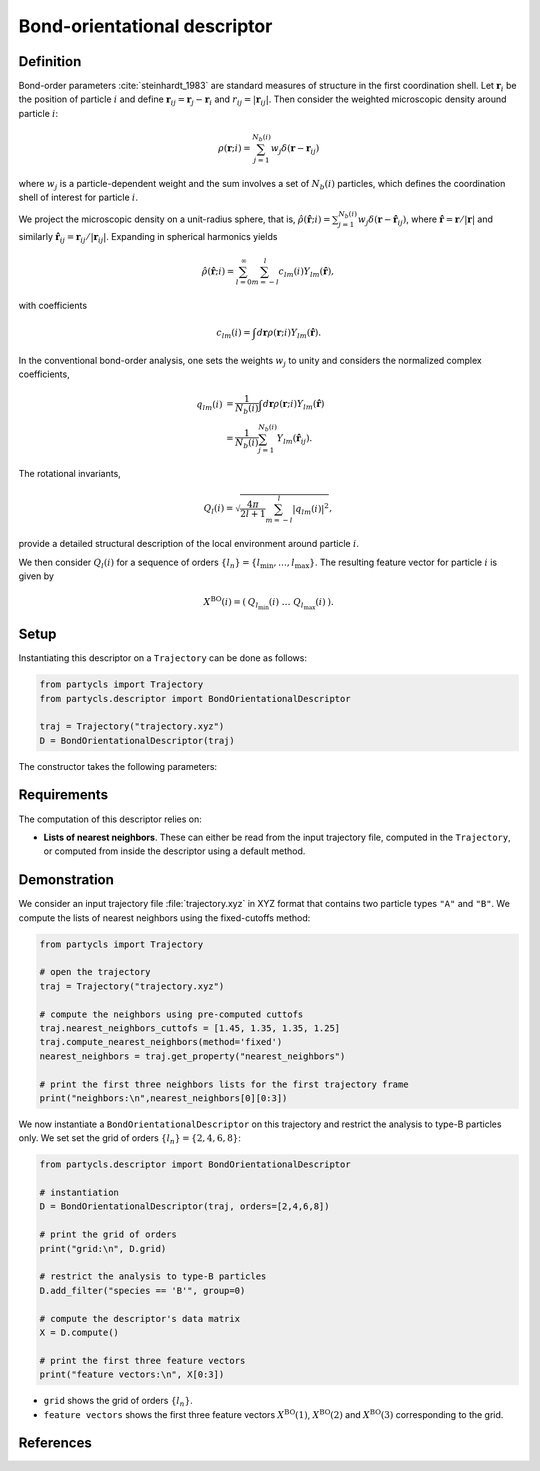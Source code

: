 Bond-orientational descriptor
=============================

Definition
----------

Bond-order parameters :cite:`steinhardt_1983` are standard measures of structure in the first coordination shell. Let :math:`\mathbf{r}_i` be the position of particle :math:`i` and define :math:`\mathbf{r}_{ij} = \mathbf{r}_j - \mathbf{r}_i` and :math:`r_{ij} = |\mathbf{r}_{ij}|`. Then consider the weighted microscopic density around particle :math:`i`:

.. math::
	\rho(\mathbf{r}; i) = \sum_{j=1}^{N_b(i)} w_j \delta(\mathbf{r} - \mathbf{r}_{ij})

where :math:`w_j` is a particle-dependent weight and the sum involves a set of :math:`N_b(i)` particles, which defines the coordination shell of interest for particle :math:`i`.

We project the microscopic density on a unit-radius sphere, that is, :math:`\hat{\rho}(\hat{\mathbf{r}}; i) = \sum_{j=1}^{N_b(i)} w_j \delta(\mathbf{r} - \hat{\mathbf{r}}_{ij})`,
where :math:`\hat{\mathbf{r}} = \mathbf{r} / |\mathbf{r}|` and similarly :math:`\hat{\mathbf{r}}_{ij} = \mathbf{r}_{ij}/|\mathbf{r}_{ij}|`. Expanding in spherical harmonics yields

.. math::
	\hat{\rho}(\hat{\mathbf{r}}; i) = \sum_{l=0}^\infty \sum_{m=-l}^l c_{l m}(i) Y_{l m}(\hat{\mathbf{r}}) ,

with coefficients

.. math::
	c_{l m}(i) =  \int d\mathbf{r} \rho(\mathbf{r}; i) Y_{l m}(\hat{\mathbf{r}}) .

In the conventional bond-order analysis, one sets the weights :math:`w_j` to unity and considers the normalized complex coefficients,

.. math::
	\begin{align}
	q_{lm}(i) & = \frac{1}{N_b(i)} \int d\mathbf{r} \rho(\mathbf{r}; i) Y_{l m}(\hat{\mathbf{r}}) 
	\nonumber \\ & = \frac{1}{N_b(i)} \sum_{j=1}^{N_b(i)} Y_{l m}(\hat{\mathbf{r}}_{ij}) .
	\end{align}

The rotational invariants,

.. math::
	Q_{l}(i) = \sqrt{ \frac{4\pi}{2l + 1}\sum_{m=-l}^l |q_{lm}(i)|^2 },

provide a detailed structural description of the local environment around particle :math:`i`.


We then consider :math:`Q_l(i)` for a sequence of orders :math:`\{ l_n \} = \{ l_\mathrm{min}, \dots, l_\mathrm{max} \}`. The resulting feature vector for particle :math:`i` is given by

.. math::
	X^\mathrm{BO}(i) = (\: Q_{l_\mathrm{min}}(i) \;\; \dots \;\; Q_{l_\mathrm{max}}(i) \:) .

Setup
-----

Instantiating this descriptor on a ``Trajectory`` can be done as follows:

.. code-block:: python

	from partycls import Trajectory
	from partycls.descriptor import BondOrientationalDescriptor

	traj = Trajectory("trajectory.xyz")
	D = BondOrientationalDescriptor(traj)

The constructor takes the following parameters:

.. automethod:: partycls.descriptor.bo.BondOrientationalDescriptor.__init__

Requirements
------------

The computation of this descriptor relies on:

- **Lists of nearest neighbors**. These can either be read from the input trajectory file, computed in the ``Trajectory``, or computed from inside the descriptor using a default method.

Demonstration
-------------

We consider an input trajectory file :file:`trajectory.xyz` in XYZ format that contains two particle types ``"A"`` and ``"B"``. We compute the lists of nearest neighbors using the fixed-cutoffs method:

.. code-block:: python

	from partycls import Trajectory

	# open the trajectory
	traj = Trajectory("trajectory.xyz")

	# compute the neighbors using pre-computed cuttofs
	traj.nearest_neighbors_cuttofs = [1.45, 1.35, 1.35, 1.25]
	traj.compute_nearest_neighbors(method='fixed')
	nearest_neighbors = traj.get_property("nearest_neighbors")
	
	# print the first three neighbors lists for the first trajectory frame
	print("neighbors:\n",nearest_neighbors[0][0:3])

.. code-block:: litteral
	:caption: **Output:**

	neighbors:
	 [list([16, 113, 171, 241, 258, 276, 322, 323, 332, 425, 767, 801, 901, 980])
	  list([14, 241, 337, 447, 448, 481, 496, 502, 536, 574, 706, 860, 951])
	  list([123, 230, 270, 354, 500, 578, 608, 636, 639, 640, 796, 799, 810, 826, 874, 913])]

We now instantiate a ``BondOrientationalDescriptor`` on this trajectory and restrict the analysis to type-B particles only. We set set the grid of orders :math:`\{l_n\} = \{2,4,6,8\}`:

.. code-block:: python

	from partycls.descriptor import BondOrientationalDescriptor

	# instantiation
	D = BondOrientationalDescriptor(traj, orders=[2,4,6,8])

	# print the grid of orders
	print("grid:\n", D.grid)

	# restrict the analysis to type-B particles
	D.add_filter("species == 'B'", group=0)

	# compute the descriptor's data matrix
	X = D.compute()

	# print the first three feature vectors
	print("feature vectors:\n", X[0:3])

.. code-block:: litteral
	:caption: **Output:**

	grid:
	 [2 4 6 8]
	feature vectors:
	 [[0.06498973 0.10586717 0.46374576 0.22207796]
	  [0.12762569 0.09640384 0.49318559 0.29457554]
	  [0.08327171 0.11151433 0.37917788 0.17902556]]

- ``grid`` shows the grid of orders :math:`\{ l_n \}`.
- ``feature vectors`` shows the first three feature vectors :math:`X^\mathrm{BO}(1)`, :math:`X^\mathrm{BO}(2)` and :math:`X^\mathrm{BO}(3)` corresponding to the grid.

References
----------

.. bibliography:: ../../references.bib
	:style: unsrt
	:filter: docname in docnames
